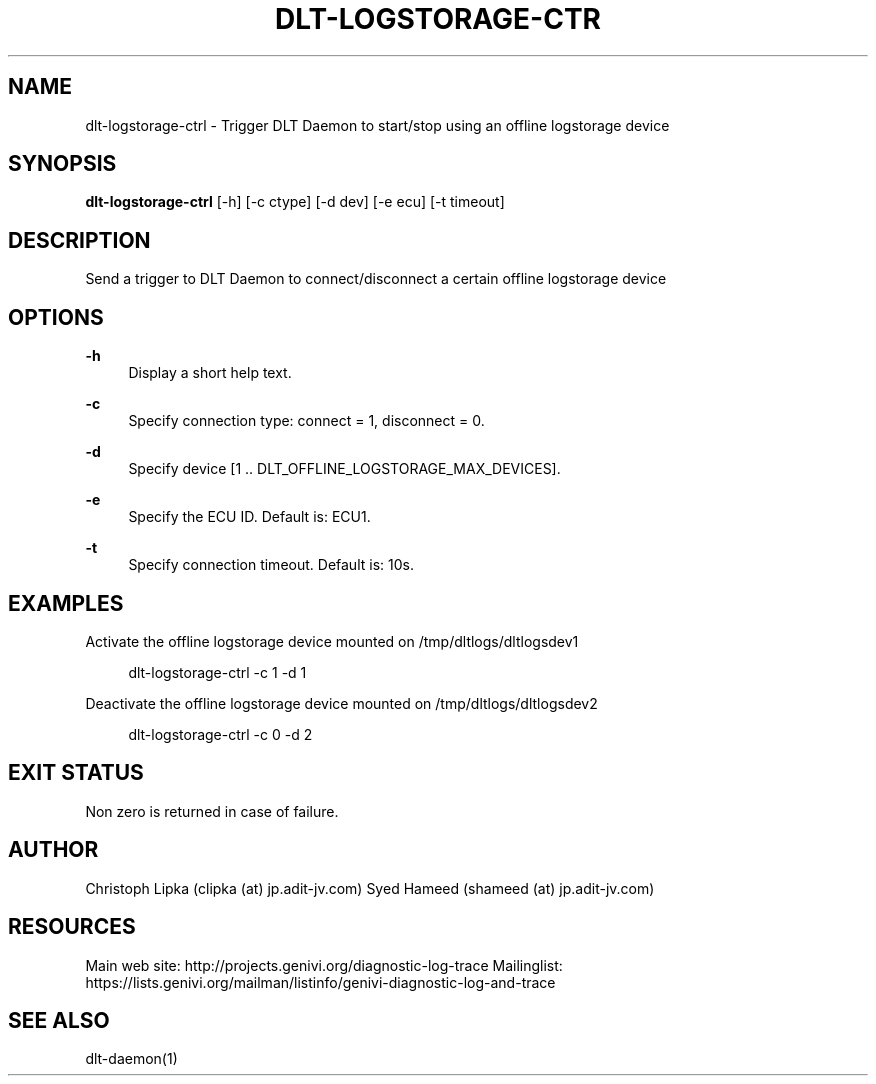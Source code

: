 '\" t
.\"     Title: dlt-logstorage-ctrl
.\"    Author: [see the "AUTHOR" section]
.\" Generator: DocBook XSL Stylesheets v1.78.1 <http://docbook.sf.net/>
.\"      Date: 02/23/2016
.\"    Manual: \ \&
.\"    Source: \ \&
.\"  Language: English
.\"
.TH "DLT\-LOGSTORAGE\-CTR" "1" "02/23/2016" "\ \&" "\ \&"
.\" -----------------------------------------------------------------
.\" * Define some portability stuff
.\" -----------------------------------------------------------------
.\" ~~~~~~~~~~~~~~~~~~~~~~~~~~~~~~~~~~~~~~~~~~~~~~~~~~~~~~~~~~~~~~~~~
.\" http://bugs.debian.org/507673
.\" http://lists.gnu.org/archive/html/groff/2009-02/msg00013.html
.\" ~~~~~~~~~~~~~~~~~~~~~~~~~~~~~~~~~~~~~~~~~~~~~~~~~~~~~~~~~~~~~~~~~
.ie \n(.g .ds Aq \(aq
.el       .ds Aq '
.\" -----------------------------------------------------------------
.\" * set default formatting
.\" -----------------------------------------------------------------
.\" disable hyphenation
.nh
.\" disable justification (adjust text to left margin only)
.ad l
.\" -----------------------------------------------------------------
.\" * MAIN CONTENT STARTS HERE *
.\" -----------------------------------------------------------------
.SH "NAME"
dlt-logstorage-ctrl \- Trigger DLT Daemon to start/stop using an offline logstorage device
.SH "SYNOPSIS"
.sp
\fBdlt\-logstorage\-ctrl\fR [\-h] [\-c ctype] [\-d dev] [\-e ecu] [\-t timeout]
.SH "DESCRIPTION"
.sp
Send a trigger to DLT Daemon to connect/disconnect a certain offline logstorage device
.SH "OPTIONS"
.PP
\fB\-h\fR
.RS 4
Display a short help text\&.
.RE
.PP
\fB\-c\fR
.RS 4
Specify connection type: connect = 1, disconnect = 0\&.
.RE
.PP
\fB\-d\fR
.RS 4
Specify device [1 \&.\&. DLT_OFFLINE_LOGSTORAGE_MAX_DEVICES]\&.
.RE
.PP
\fB\-e\fR
.RS 4
Specify the ECU ID\&. Default is: ECU1\&.
.RE
.PP
\fB\-t\fR
.RS 4
Specify connection timeout\&. Default is: 10s\&.
.RE
.SH "EXAMPLES"
.sp
Activate the offline logstorage device mounted on /tmp/dltlogs/dltlogsdev1
.sp
.if n \{\
.RS 4
.\}
.nf
dlt\-logstorage\-ctrl \-c 1 \-d 1
.fi
.if n \{\
.RE
.\}
.sp
Deactivate the offline logstorage device mounted on /tmp/dltlogs/dltlogsdev2
.sp
.if n \{\
.RS 4
.\}
.nf
dlt\-logstorage\-ctrl \-c 0 \-d 2
.fi
.if n \{\
.RE
.\}
.SH "EXIT STATUS"
.sp
Non zero is returned in case of failure\&.
.SH "AUTHOR"
.sp
Christoph Lipka (clipka (at) jp\&.adit\-jv\&.com) Syed Hameed (shameed (at) jp\&.adit\-jv\&.com)
.SH "RESOURCES"
.sp
Main web site: http://projects\&.genivi\&.org/diagnostic\-log\-trace Mailinglist: https://lists\&.genivi\&.org/mailman/listinfo/genivi\-diagnostic\-log\-and\-trace
.SH "SEE ALSO"
.sp
dlt\-daemon(1)
